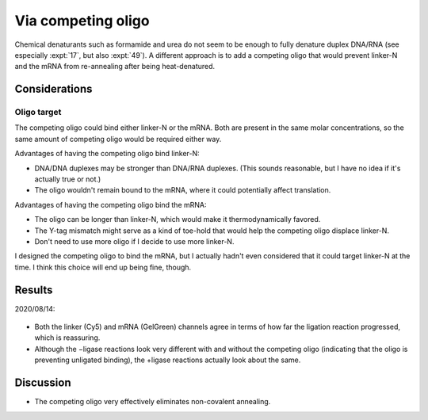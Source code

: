 *******************
Via competing oligo
*******************

Chemical denaturants such as formamide and urea do not seem to be enough to 
fully denature duplex DNA/RNA (see especially :expt:`17`, but also :expt:`49`).  
A different approach is to add a competing oligo that would prevent linker-N 
and the mRNA from re-annealing after being heat-denatured.

Considerations
==============

Oligo target
------------
The competing oligo could bind either linker-N or the mRNA.  Both are present 
in the same molar concentrations, so the same amount of competing oligo would 
be required either way. 

Advantages of having the competing oligo bind linker-N:

- DNA/DNA duplexes may be stronger than DNA/RNA duplexes.  (This sounds 
  reasonable, but I have no idea if it's actually true or not.)

- The oligo wouldn't remain bound to the mRNA, where it could potentially 
  affect translation.
  
Advantages of having the competing oligo bind the mRNA:

- The oligo can be longer than linker-N, which would make it thermodynamically 
  favored.

- The Y-tag mismatch might serve as a kind of toe-hold that would help the 
  competing oligo displace linker-N.

- Don't need to use more oligo if I decide to use more linker-N.

I designed the competing oligo to bind the mRNA, but I actually hadn't even 
considered that it could target linker-N at the time.  I think this choice will 
end up being fine, though.

Results
=======

2020/08/14:

.. protocol:: 
   20200814_anneal_mrna_linker_ligate_linker_n_serial_dilution_samples_gel.txt

.. figure:: 20200814_titrate_o194_saturated.svg

.. datatable:: 20200814_titrate_o194.xlsx

- Both the linker (Cy5) and mRNA (GelGreen) channels agree in terms of how far 
  the ligation reaction progressed, which is reassuring.

- Although the −ligase reactions look very different with and without the 
  competing oligo (indicating that the oligo is preventing unligated binding), 
  the +ligase reactions actually look about the same.

Discussion
==========
- The competing oligo very effectively eliminates non-covalent annealing.

